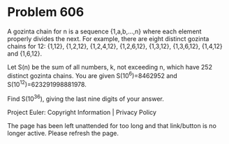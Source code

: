 *   Problem 606

   A gozinta chain for n is a sequence {1,a,b,...,n} where each element
   properly divides the next.
   For example, there are eight distinct gozinta chains for 12:
   {1,12}, {1,2,12}, {1,2,4,12}, {1,2,6,12}, {1,3,12}, {1,3,6,12}, {1,4,12}
   and {1,6,12}.

   Let S(n) be the sum of all numbers, k, not exceeding n, which have 252
   distinct gozinta chains.
   You are given S(10^6)=8462952 and S(10^12)=623291998881978.

   Find S(10^36), giving the last nine digits of your answer.

   Project Euler: Copyright Information | Privacy Policy

   The page has been left unattended for too long and that link/button is no
   longer active. Please refresh the page.
